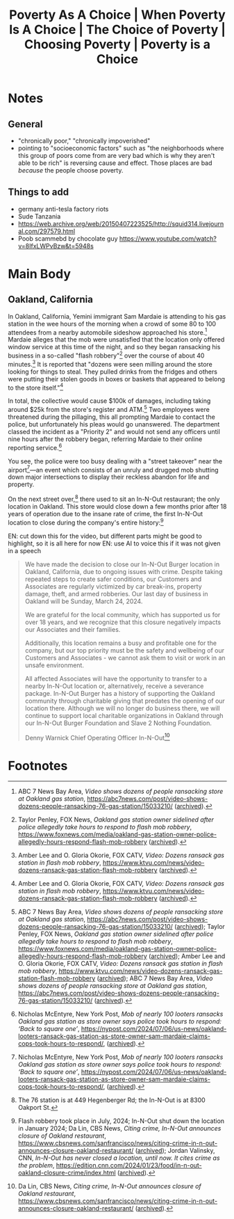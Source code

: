#+title: Poverty As A Choice | When Poverty Is A Choice | The Choice of Poverty | Choosing Poverty | Poverty is a Choice

* Notes
** General
+ "chronically poor," "chronically impoverished"
+ pointing to "socioeconomic factors" such as "the neighborhoods where this group of poors come from are very bad which is why they aren't able to be rich" is reversing cause and effect. Those places are bad /because/ the people choose poverty.
** Things to add
+ germany anti-tesla factory riots
+ Sude Tanzania
+ https://web.archive.org/web/20150407223525/http://squid314.livejournal.com/297579.html
+ Poob scammebd by chocolate guy https://www.youtube.com/watch?v=8IfxLWPvBzw&t=5948s
* Main Body
** Oakland, California
#+begin_comment
EN: zoom into the location with a map, have the "flash robbery" and "street takeover" text come in with typewriter style ("randomly" cycle through letters until the right one is hit, then do so for the rest of the letters) and be glowing.
#+end_comment

In Oakland, California, Yemini immigrant Sam Mardaie is attending to his gas station in the wee hours of the morning when a crowd of some 80 to 100 attendees from a nearby automobile sideshow approached his store.[fn:1] Mardaie alleges that the mob were unsatisfied that the location only offered window service at this time of the night, and so they began ransacking his business in a so-called "flash robbery"[fn:2] over the course of about 40 minutes.[fn:3] It is reported that "dozens were seen milling around the store looking for things to steal. They pulled drinks from the fridges and others were putting their stolen goods in boxes or baskets that appeared to belong to the store itself."[fn:4]

In total, the collective would cause $100k of damages, including taking around $25k from the store's register and ATM.[fn:5] Two employees were threatened during the pillaging, this all prompting Mardaie to contact the police, but unfortunately his pleas would go unanswered. The department classed the incident as a "Priority 2" and would not send any officers until nine hours after the robbery began, referring Mardaie to their online reporting service.[fn:6]

You see, the police were too busy dealing with a "street takeover" near the airport[fn:7]---an event which consists of an unruly and drugged mob shutting down major intersections to display their reckless abandon for life and property.

On the next street over,[fn:8] there used to sit an In-N-Out restaurant; the only location in Oakland. This store would close down a few months prior after 18 years of operation due to the insane rate of crime, the first In-N-Out location to close during the company's entire history:[fn:9]

EN: cut down this for the video, but different parts might be good to highlight, so it is all here for now
EN: use AI to voice this if it was not given in a speech
#+begin_quote
We have made the decision to close our In-N-Out Burger location in Oakland, California, due to ongoing issues with crime. Despite taking repeated steps to create safer conditions, our Customers and Associates are regularly victimized by car break-ins, property damage, theft, and armed robberies. Our last day of business in Oakland will be Sunday, March 24, 2024.

We are grateful for the local community, which has supported us for over 18 years, and we recognize that this closure negatively impacts our Associates and their families.

Additionally, this location remains a busy and profitable one for the company, but our top priority must be the safety and wellbeing of our Customers and Associates - we cannot ask them to visit or work in an unsafe environment.

All affected Associates will have the opportunity to transfer to a nearby In-N-Out location or, alternatively, receive a severance package. In-N-Out Burger has a history of supporting the Oakland community through charitable giving that predates the opening of our location there. Although we will no longer do business there, we will continue to support local charitable organizations in Oakland through our In-N-Out Burger Foundation and Slave 2 Nothing Foundation.


Denny Warnick Chief Operating Officer In-N-Out[fn:10]
#+end_quote

* Footnotes

[fn:1]ABC 7 News Bay Area, /Video shows dozens of people ransacking store at Oakland gas station/, https://abc7news.com/post/video-shows-dozens-people-ransacking-76-gas-station/15033210/ ([[https://archive.ph/qnROi][archived]]).

[fn:2]Taylor Penley, FOX News, /Oakland gas station owner sidelined after police allegedly take hours to respond to flash mob robbery/, https://www.foxnews.com/media/oakland-gas-station-owner-police-allegedly-hours-respond-flash-mob-robbery ([[https://archive.ph/EiR2P][archived]]).

[fn:3]Amber Lee and O. Gloria Okorie, FOX CATV, /Video: Dozens ransack gas station in flash mob robbery/, https://www.ktvu.com/news/video-dozens-ransack-gas-station-flash-mob-robbery ([[https://archive.ph/vzs3L][archived]]).

[fn:4]Amber Lee and O. Gloria Okorie, FOX CATV, /Video: Dozens ransack gas station in flash mob robbery/, https://www.ktvu.com/news/video-dozens-ransack-gas-station-flash-mob-robbery ([[https://archive.ph/vzs3L][archived]]).

[fn:5]ABC 7 News Bay Area, /Video shows dozens of people ransacking store at Oakland gas station/, https://abc7news.com/post/video-shows-dozens-people-ransacking-76-gas-station/15033210/ ([[https://archive.ph/qnROi][archived]]); Taylor Penley, FOX News, /Oakland gas station owner sidelined after police allegedly take hours to respond to flash mob robbery/, https://www.foxnews.com/media/oakland-gas-station-owner-police-allegedly-hours-respond-flash-mob-robbery ([[https://archive.ph/EiR2P][archived]]); Amber Lee and O. Gloria Okorie, FOX CATV, /Video: Dozens ransack gas station in flash mob robbery/, https://www.ktvu.com/news/video-dozens-ransack-gas-station-flash-mob-robbery ([[https://archive.ph/vzs3L][archived]]); ABC 7 News Bay Area, /Video shows dozens of people ransacking store at Oakland gas station/, https://abc7news.com/post/video-shows-dozens-people-ransacking-76-gas-station/15033210/ ([[https://archive.ph/qnROi][archived]]).

[fn:6]Nicholas McEntyre, New York Post, /Mob of nearly 100 looters ransacks Oakland gas station as store owner says police took hours to respond: ‘Back to square one’/, https://nypost.com/2024/07/06/us-news/oakland-looters-ransack-gas-station-as-store-owner-sam-mardaie-claims-cops-took-hours-to-respond/, ([[https://archive.ph/6S66H][archived]]).

[fn:7]Nicholas McEntyre, New York Post, /Mob of nearly 100 looters ransacks Oakland gas station as store owner says police took hours to respond: ‘Back to square one’/, https://nypost.com/2024/07/06/us-news/oakland-looters-ransack-gas-station-as-store-owner-sam-mardaie-claims-cops-took-hours-to-respond/, ([[https://archive.ph/6S66H][archived]]).

[fn:8]The 76 station is at 449 Hegenberger Rd; the In-N-Out is at 8300 Oakport St.

[fn:9]Flash robbery took place in July, 2024; In-N-Out shut down the location in January 2024; Da Lin, CBS News, /Citing crime, In-N-Out announces closure of Oakland restaurant/, https://www.cbsnews.com/sanfrancisco/news/citing-crime-in-n-out-announces-closure-oakland-restaurant/ ([[https://archive.ph/eO9i4][archived]]); Jordan Valinsky, CNN, /In-N-Out has never closed a location, until now. It cites crime as the problem/, https://edition.cnn.com/2024/01/23/food/in-n-out-oakland-closure-crime/index.html ([[https://archive.ph/WtHM4][archived]]).

[fn:10]Da Lin, CBS News, /Citing crime, In-N-Out announces closure of Oakland restaurant/, https://www.cbsnews.com/sanfrancisco/news/citing-crime-in-n-out-announces-closure-oakland-restaurant/ ([[https://archive.ph/eO9i4][archived]]).
